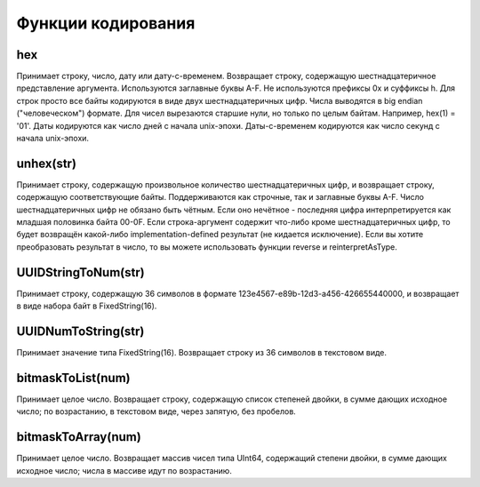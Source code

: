 Функции кодирования
-------------------

hex
~~~
Принимает строку, число, дату или дату-с-временем. Возвращает строку, содержащую шестнадцатеричное представление аргумента. Используются заглавные буквы A-F. Не используются префиксы 0x и суффиксы h. Для строк просто все байты кодируются в виде двух шестнадцатеричных цифр. Числа выводятся в big endian ("человеческом") формате. Для чисел вырезаются старшие нули, но только по целым байтам. Например, hex(1) = '01'. Даты кодируются как число дней с начала unix-эпохи. Даты-с-временем кодируются как число секунд с начала unix-эпохи.

unhex(str)
~~~~~~~~~~
Принимает строку, содержащую произвольное количество шестнадцатеричных цифр, и возвращает строку, содержащую соответствующие байты. Поддерживаются как строчные, так и заглавные буквы A-F. Число шестнадцатеричных цифр не обязано быть чётным. Если оно нечётное - последняя цифра интерпретируется как младшая половинка байта 00-0F. Если строка-аргумент содержит что-либо кроме шестнадцатеричных цифр, то будет возвращён какой-либо implementation-defined результат (не кидается исключение).
Если вы хотите преобразовать результат в число, то вы можете использовать функции reverse и reinterpretAsType.

UUIDStringToNum(str)
~~~~~~~~~~~~~~~~~~~~
Принимает строку, содержащую 36 символов в формате 123e4567-e89b-12d3-a456-426655440000, и возвращает в виде набора байт в FixedString(16).

UUIDNumToString(str)
~~~~~~~~~~~~~~~~~~~~
Принимает значение типа FixedString(16). Возвращает строку из 36 символов в текстовом виде.

bitmaskToList(num)
~~~~~~~~~~~~~~~~~~
Принимает целое число. Возвращает строку, содержащую список степеней двойки, в сумме дающих исходное число; по возрастанию, в текстовом виде, через запятую, без пробелов.

bitmaskToArray(num)
~~~~~~~~~~~~~~~~~~~
Принимает целое число. Возвращает массив чисел типа UInt64, содержащий степени двойки, в сумме дающих исходное число; числа в массиве идут по возрастанию.
